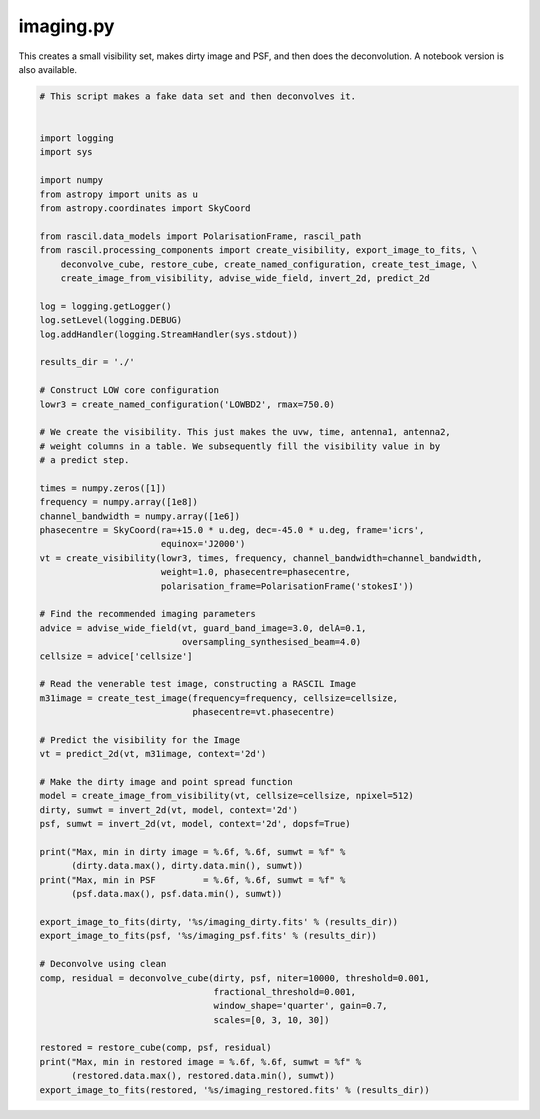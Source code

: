 .. _imaging:

imaging.py
==========

This creates a small visibility set, makes dirty image and PSF, and then does the deconvolution. A notebook version is
also available.

.. code:: ipython3

     # This script makes a fake data set and then deconvolves it.
     
     
     import logging
     import sys
     
     import numpy
     from astropy import units as u
     from astropy.coordinates import SkyCoord
     
     from rascil.data_models import PolarisationFrame, rascil_path
     from rascil.processing_components import create_visibility, export_image_to_fits, \
         deconvolve_cube, restore_cube, create_named_configuration, create_test_image, \
         create_image_from_visibility, advise_wide_field, invert_2d, predict_2d
     
     log = logging.getLogger()
     log.setLevel(logging.DEBUG)
     log.addHandler(logging.StreamHandler(sys.stdout))
     
     results_dir = './'
     
     # Construct LOW core configuration
     lowr3 = create_named_configuration('LOWBD2', rmax=750.0)
     
     # We create the visibility. This just makes the uvw, time, antenna1, antenna2,
     # weight columns in a table. We subsequently fill the visibility value in by
     # a predict step.
     
     times = numpy.zeros([1])
     frequency = numpy.array([1e8])
     channel_bandwidth = numpy.array([1e6])
     phasecentre = SkyCoord(ra=+15.0 * u.deg, dec=-45.0 * u.deg, frame='icrs',
                            equinox='J2000')
     vt = create_visibility(lowr3, times, frequency, channel_bandwidth=channel_bandwidth,
                            weight=1.0, phasecentre=phasecentre,
                            polarisation_frame=PolarisationFrame('stokesI'))
     
     # Find the recommended imaging parameters
     advice = advise_wide_field(vt, guard_band_image=3.0, delA=0.1,
                                oversampling_synthesised_beam=4.0)
     cellsize = advice['cellsize']
     
     # Read the venerable test image, constructing a RASCIL Image
     m31image = create_test_image(frequency=frequency, cellsize=cellsize,
                                  phasecentre=vt.phasecentre)
     
     # Predict the visibility for the Image
     vt = predict_2d(vt, m31image, context='2d')
     
     # Make the dirty image and point spread function
     model = create_image_from_visibility(vt, cellsize=cellsize, npixel=512)
     dirty, sumwt = invert_2d(vt, model, context='2d')
     psf, sumwt = invert_2d(vt, model, context='2d', dopsf=True)
     
     print("Max, min in dirty image = %.6f, %.6f, sumwt = %f" %
           (dirty.data.max(), dirty.data.min(), sumwt))
     print("Max, min in PSF         = %.6f, %.6f, sumwt = %f" %
           (psf.data.max(), psf.data.min(), sumwt))
     
     export_image_to_fits(dirty, '%s/imaging_dirty.fits' % (results_dir))
     export_image_to_fits(psf, '%s/imaging_psf.fits' % (results_dir))
     
     # Deconvolve using clean
     comp, residual = deconvolve_cube(dirty, psf, niter=10000, threshold=0.001,
                                      fractional_threshold=0.001,
                                      window_shape='quarter', gain=0.7,
                                      scales=[0, 3, 10, 30])
     
     restored = restore_cube(comp, psf, residual)
     print("Max, min in restored image = %.6f, %.6f, sumwt = %f" %
           (restored.data.max(), restored.data.min(), sumwt))
     export_image_to_fits(restored, '%s/imaging_restored.fits' % (results_dir))
